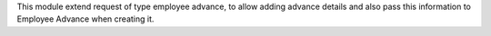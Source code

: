 This module extend request of type employee advance, to allow adding advance details and
also pass this information to Employee Advance when creating it.
